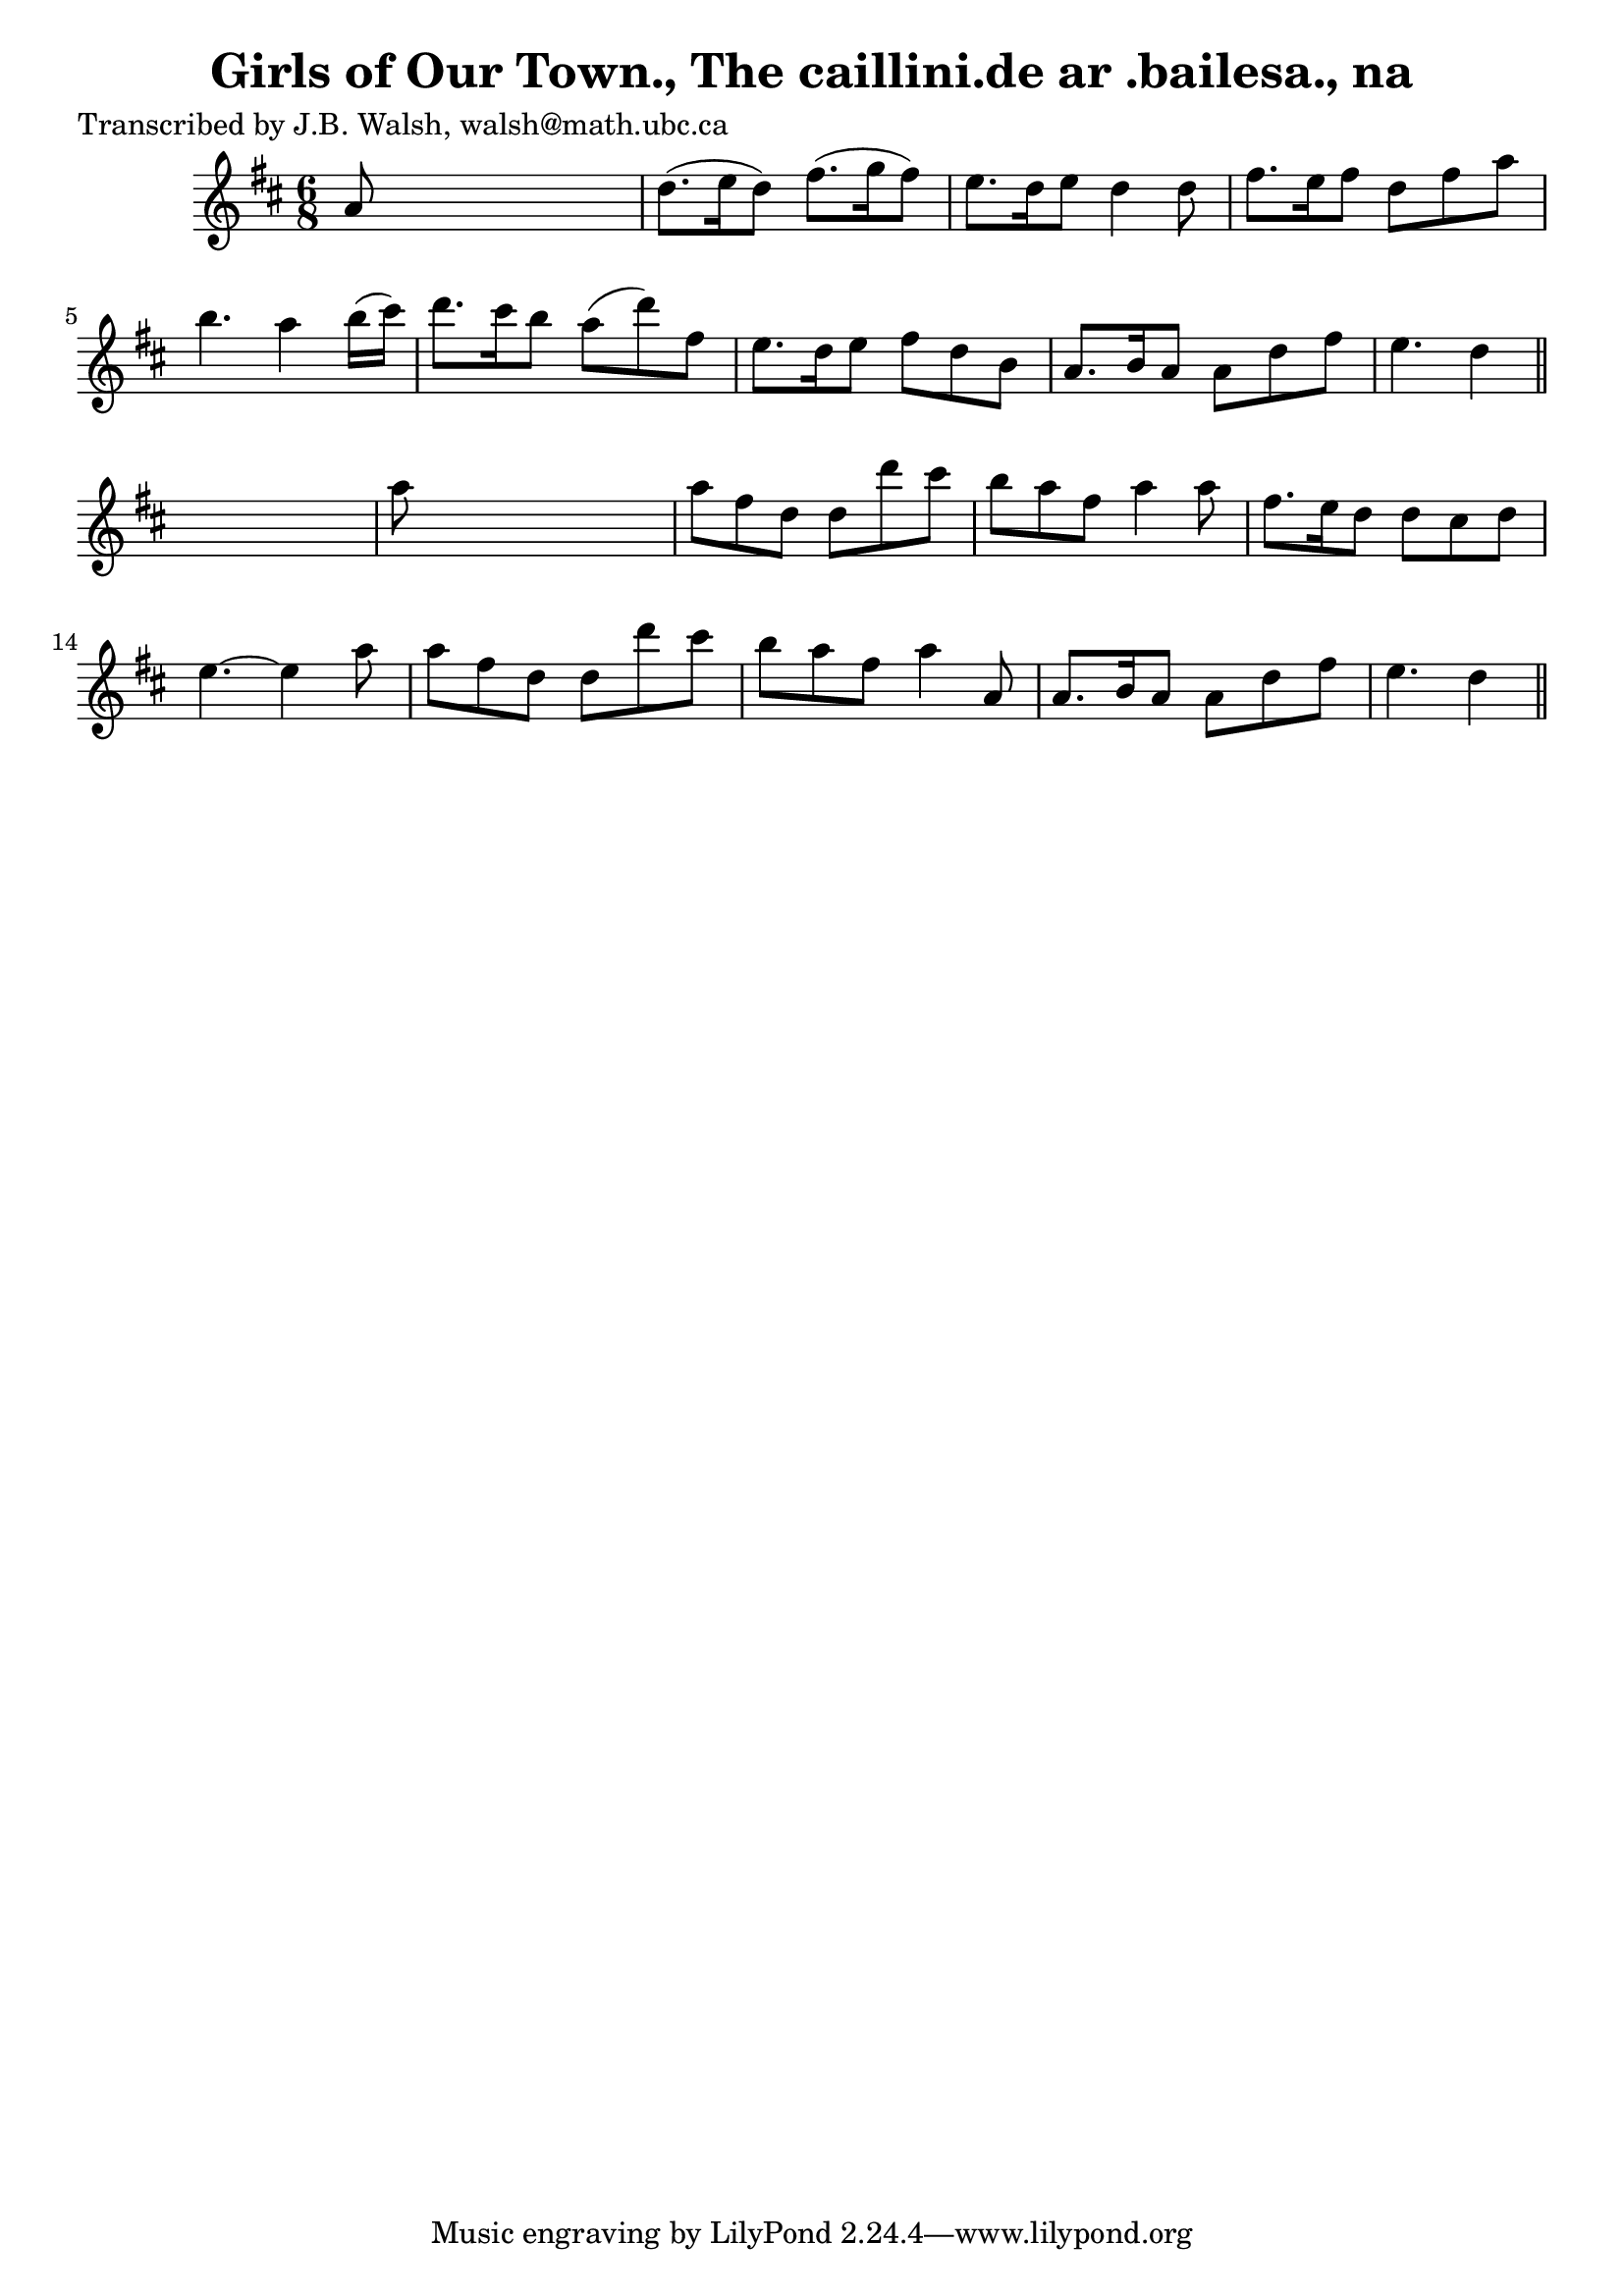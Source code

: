 
\version "2.16.2"
% automatically converted by musicxml2ly from xml/0574_jw.xml

%% additional definitions required by the score:
\language "english"


\header {
    poet = "Transcribed by J.B. Walsh, walsh@math.ubc.ca"
    encoder = "abc2xml version 63"
    encodingdate = "2015-01-25"
    title = "Girls of Our Town., The
caillini.de ar .bailesa., na"
    }

\layout {
    \context { \Score
        autoBeaming = ##f
        }
    }
PartPOneVoiceOne =  \relative a' {
    \key d \major \time 6/8 a8 s8*5 | % 2
    d8. ( [ e16 d8 ) ] fs8. ( [ g16 fs8 ) ] | % 3
    e8. [ d16 e8 ] d4 d8 | % 4
    fs8. [ e16 fs8 ] d8 [ fs8 a8 ] | % 5
    b4. a4 b16 ( [ cs16 ) ] | % 6
    d8. [ cs16 b8 ] a8 ( [ d8 ) fs,8 ] | % 7
    e8. [ d16 e8 ] fs8 [ d8 b8 ] | % 8
    a8. [ b16 a8 ] a8 [ d8 fs8 ] | % 9
    e4. d4 \bar "||"
    s8 | \barNumberCheck #10
    a'8 s8*5 | % 11
    a8 [ fs8 d8 ] d8 [ d'8 cs8 ] | % 12
    b8 [ a8 fs8 ] a4 a8 | % 13
    fs8. [ e16 d8 ] d8 [ cs8 d8 ] | % 14
    e4. ~ e4 a8 | % 15
    a8 [ fs8 d8 ] d8 [ d'8 cs8 ] | % 16
    b8 [ a8 fs8 ] a4 a,8 | % 17
    a8. [ b16 a8 ] a8 [ d8 fs8 ] | % 18
    e4. d4 \bar "||"
    }


% The score definition
\score {
    <<
        \new Staff <<
            \context Staff << 
                \context Voice = "PartPOneVoiceOne" { \PartPOneVoiceOne }
                >>
            >>
        
        >>
    \layout {}
    % To create MIDI output, uncomment the following line:
    %  \midi {}
    }

